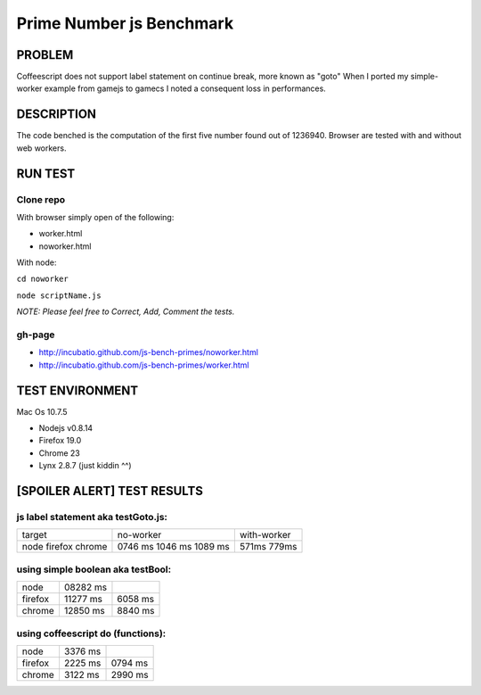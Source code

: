 =========================
Prime Number js Benchmark
=========================



PROBLEM
-------

Coffeescript does not support label statement on continue break, more known as "goto"
When I ported my simple-worker example from gamejs to gamecs I noted a consequent loss in performances.



DESCRIPTION
-----------

The code benched is the computation of the first five number found out of 1236940.
Browser are tested with and without web workers.



RUN TEST
--------

Clone repo
~~~~~~~~~~
With browser simply open of the following:

- worker.html
- noworker.html

With node:

``cd noworker``

``node scriptName.js``

*NOTE: Please feel free to Correct, Add, Comment the tests.*


gh-page
~~~~~~

- http://incubatio.github.com/js-bench-primes/noworker.html
- http://incubatio.github.com/js-bench-primes/worker.html




TEST ENVIRONMENT
----------------

Mac Os 10.7.5

- Nodejs v0.8.14
- Firefox 19.0 
- Chrome 23
- Lynx 2.8.7 (just kiddin ^^)




[SPOILER ALERT] TEST RESULTS
-----------------------------

js label statement aka testGoto.js: 
~~~~~~~~~~~~~~~~~~~~~~~~~~~~~~~~~~~~

+----------+-----------+------------+
| target   | no-worker | with-worker|
+----------+-----------+------------+
| node     | 0746 ms   |            |
| firefox  | 1046 ms   |  571ms     |
| chrome   | 1089 ms   |  779ms     |
+----------+-----------+------------+


using simple boolean aka testBool:
~~~~~~~~~~~~~~~~~~~~~~~~~~~~~~~~~~

+----------+-----------+------------+
| node     | 08282 ms  |            |
+----------+-----------+------------+
| firefox  | 11277 ms  | 6058 ms    |
+----------+-----------+------------+
| chrome   | 12850 ms  | 8840 ms    |
+----------+-----------+------------+


using coffeescript do (functions):
~~~~~~~~~~~~~~~~~~~~~~~~~~~~~~~~~~~

+----------+---------+--------------+
| node     | 3376 ms |              |
+----------+---------+--------------+
| firefox  | 2225 ms |  0794 ms     |
+----------+---------+--------------+
| chrome   | 3122 ms |  2990 ms     |
+----------+---------+--------------+
